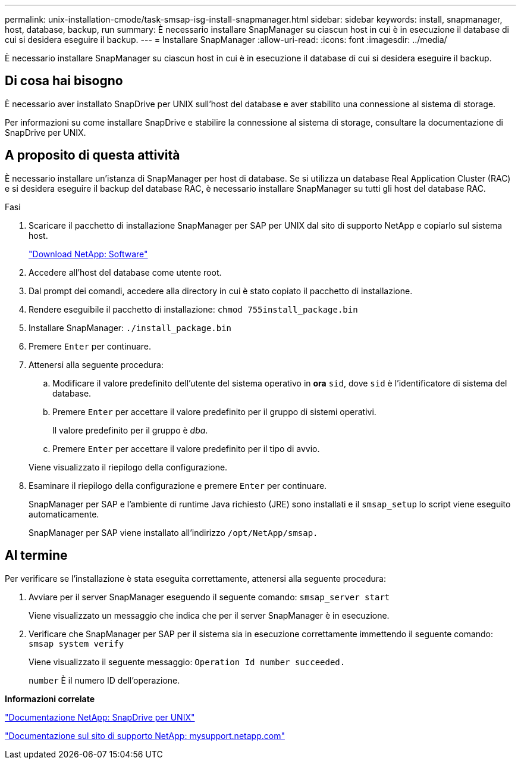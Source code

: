 ---
permalink: unix-installation-cmode/task-smsap-isg-install-snapmanager.html 
sidebar: sidebar 
keywords: install, snapmanager, host, database, backup, run 
summary: È necessario installare SnapManager su ciascun host in cui è in esecuzione il database di cui si desidera eseguire il backup. 
---
= Installare SnapManager
:allow-uri-read: 
:icons: font
:imagesdir: ../media/


[role="lead"]
È necessario installare SnapManager su ciascun host in cui è in esecuzione il database di cui si desidera eseguire il backup.



== Di cosa hai bisogno

È necessario aver installato SnapDrive per UNIX sull'host del database e aver stabilito una connessione al sistema di storage.

Per informazioni su come installare SnapDrive e stabilire la connessione al sistema di storage, consultare la documentazione di SnapDrive per UNIX.



== A proposito di questa attività

È necessario installare un'istanza di SnapManager per host di database. Se si utilizza un database Real Application Cluster (RAC) e si desidera eseguire il backup del database RAC, è necessario installare SnapManager su tutti gli host del database RAC.

.Fasi
. Scaricare il pacchetto di installazione SnapManager per SAP per UNIX dal sito di supporto NetApp e copiarlo sul sistema host.
+
http://mysupport.netapp.com/NOW/cgi-bin/software["Download NetApp: Software"^]

. Accedere all'host del database come utente root.
. Dal prompt dei comandi, accedere alla directory in cui è stato copiato il pacchetto di installazione.
. Rendere eseguibile il pacchetto di installazione: `chmod 755install_package.bin`
. Installare SnapManager: `./install_package.bin`
. Premere `Enter` per continuare.
. Attenersi alla seguente procedura:
+
.. Modificare il valore predefinito dell'utente del sistema operativo in *ora* `sid`, dove `sid` è l'identificatore di sistema del database.
.. Premere `Enter` per accettare il valore predefinito per il gruppo di sistemi operativi.
+
Il valore predefinito per il gruppo è _dba_.

.. Premere `Enter` per accettare il valore predefinito per il tipo di avvio.


+
Viene visualizzato il riepilogo della configurazione.

. Esaminare il riepilogo della configurazione e premere `Enter` per continuare.
+
SnapManager per SAP e l'ambiente di runtime Java richiesto (JRE) sono installati e il `smsap_setup` lo script viene eseguito automaticamente.

+
SnapManager per SAP viene installato all'indirizzo `/opt/NetApp/smsap.`





== Al termine

Per verificare se l'installazione è stata eseguita correttamente, attenersi alla seguente procedura:

. Avviare per il server SnapManager eseguendo il seguente comando: `smsap_server start`
+
Viene visualizzato un messaggio che indica che per il server SnapManager è in esecuzione.

. Verificare che SnapManager per SAP per il sistema sia in esecuzione correttamente immettendo il seguente comando: `smsap system verify`
+
Viene visualizzato il seguente messaggio: `Operation Id number succeeded.`

+
`number` È il numero ID dell'operazione.



*Informazioni correlate*

http://mysupport.netapp.com/documentation/productlibrary/index.html?productID=30050["Documentazione NetApp: SnapDrive per UNIX"^]

http://mysupport.netapp.com/["Documentazione sul sito di supporto NetApp: mysupport.netapp.com"^]

